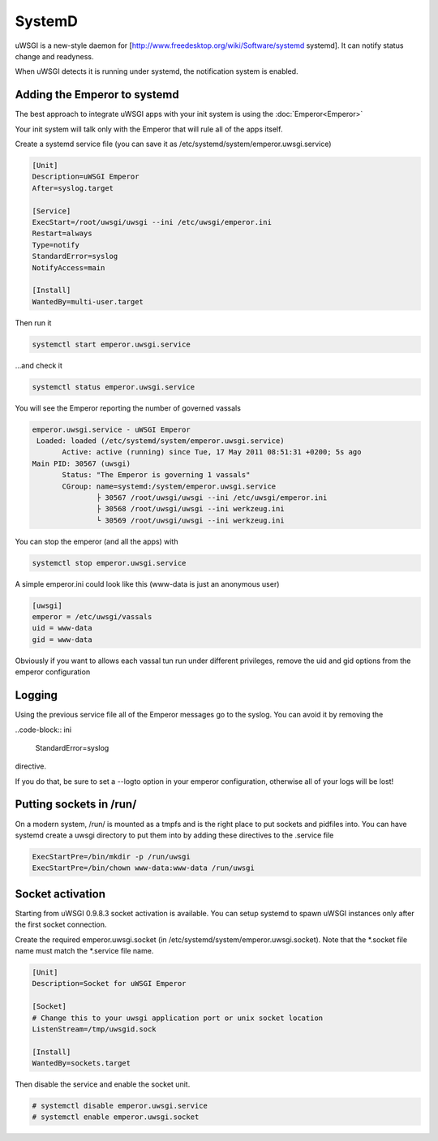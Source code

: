 SystemD
=======

uWSGI is a new-style daemon for [http://www.freedesktop.org/wiki/Software/systemd systemd].
It can notify status change and readyness.

When uWSGI detects it is running under systemd, the notification system is enabled.

Adding the Emperor to systemd
*****************************

The best approach to integrate uWSGI apps with your init system is using the :doc:`Emperor<Emperor>`

Your init system will talk only with the Emperor that will rule all of the apps itself.

Create a systemd service file (you can save it as /etc/systemd/system/emperor.uwsgi.service)

.. code-block:: ini

   [Unit]
   Description=uWSGI Emperor
   After=syslog.target

   [Service]
   ExecStart=/root/uwsgi/uwsgi --ini /etc/uwsgi/emperor.ini
   Restart=always
   Type=notify
   StandardError=syslog
   NotifyAccess=main

   [Install]
   WantedBy=multi-user.target


Then run it

.. code-block:: sh

   systemctl start emperor.uwsgi.service


...and check it

.. code-block:: sh

   systemctl status emperor.uwsgi.service



You will see the Emperor reporting the number of governed vassals

.. code-block:: sh

   emperor.uwsgi.service - uWSGI Emperor
    Loaded: loaded (/etc/systemd/system/emperor.uwsgi.service)
	  Active: active (running) since Tue, 17 May 2011 08:51:31 +0200; 5s ago
   Main PID: 30567 (uwsgi)
	  Status: "The Emperor is governing 1 vassals"
	  CGroup: name=systemd:/system/emperor.uwsgi.service
		  ├ 30567 /root/uwsgi/uwsgi --ini /etc/uwsgi/emperor.ini
		  ├ 30568 /root/uwsgi/uwsgi --ini werkzeug.ini
		  └ 30569 /root/uwsgi/uwsgi --ini werkzeug.ini


You can stop the emperor (and all the apps) with


.. code-block:: sh

   systemctl stop emperor.uwsgi.service


A simple emperor.ini could look like this (www-data is just an anonymous user)

.. code-block:: ini

   [uwsgi]
   emperor = /etc/uwsgi/vassals
   uid = www-data
   gid = www-data

Obviously if you want to allows each vassal tun run under different privileges, remove the uid and gid options from the emperor configuration

Logging
*******

Using the previous service file all of the Emperor messages go to the syslog. You can avoid it
by removing the

..code-block:: ini

   StandardError=syslog


directive.

If you do that, be sure to set a --logto option in your emperor configuration, otherwise all of your logs will be lost!

Putting sockets in /run/
************************


On a modern system, /run/ is mounted as a tmpfs and is the right place to put sockets and pidfiles into. You can have systemd create a uwsgi directory to put them into by adding these directives to the .service file


.. code-block:: ini

   ExecStartPre=/bin/mkdir -p /run/uwsgi
   ExecStartPre=/bin/chown www-data:www-data /run/uwsgi


Socket activation
********************

Starting from uWSGI 0.9.8.3 socket activation is available. You can setup systemd to spawn uWSGI instances only after the first socket connection.

Create the required emperor.uwsgi.socket (in /etc/systemd/system/emperor.uwsgi.socket). Note that the *.socket file name must match the *.service file name.

.. code-block:: ini

   [Unit]
   Description=Socket for uWSGI Emperor

   [Socket]
   # Change this to your uwsgi application port or unix socket location
   ListenStream=/tmp/uwsgid.sock

   [Install]
   WantedBy=sockets.target


Then disable the service and enable the socket unit.

.. code-block:: sh

   # systemctl disable emperor.uwsgi.service
   # systemctl enable emperor.uwsgi.socket
